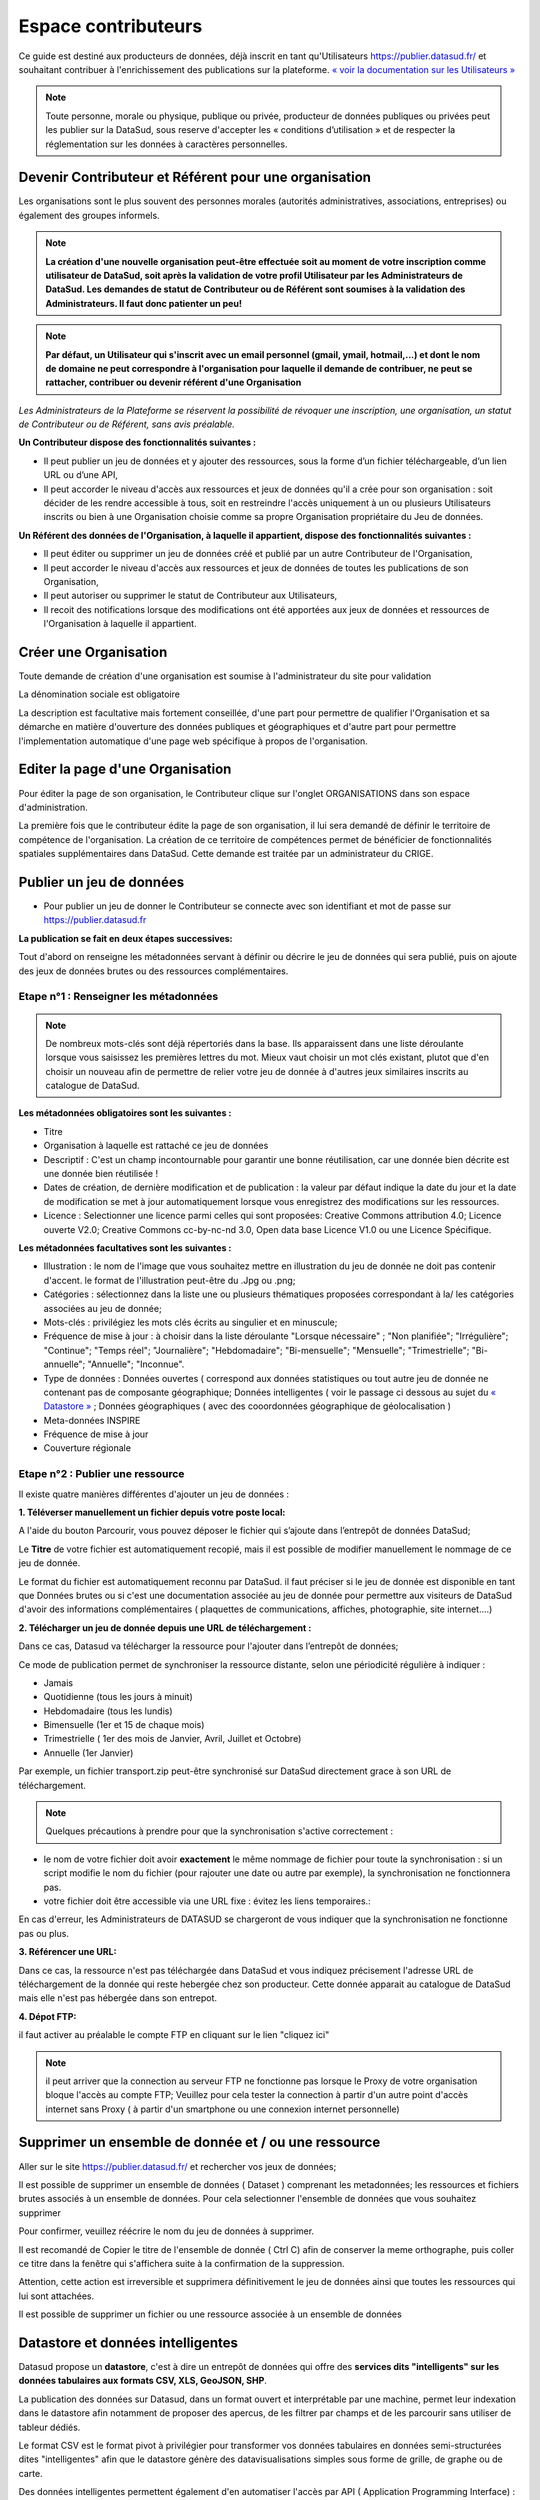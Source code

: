 ====================
Espace contributeurs
====================


Ce guide est destiné aux producteurs de données, déjà inscrit en tant qu'Utilisateurs https://publier.datasud.fr/ et souhaitant contribuer à l'enrichissement des publications sur la plateforme.
`« voir la documentation sur les Utilisateurs » <https://datasud.readthedocs.io/fr/latest/utilisateurs.html/>`_ 

.. note:: Toute personne, morale ou physique, publique ou privée, producteur de données publiques ou privées peut les publier sur la DataSud, sous reserve d'accepter les « conditions d’utilisation » et de respecter la réglementation sur les données à caractères personnelles.

-----------------------------------------------------------------------------
Devenir Contributeur et Référent pour une organisation
-----------------------------------------------------------------------------

Les organisations sont le plus souvent des personnes morales (autorités administratives, associations, entreprises) ou également des groupes informels.

.. note:: **La création d'une nouvelle organisation peut-être effectuée soit au moment de votre inscription comme utilisateur de DataSud, soit après la validation de votre profil Utilisateur par les Administrateurs de DataSud. Les demandes de statut de Contributeur ou de Référent sont soumises à la validation des Administrateurs. Il faut donc patienter un peu!** 

.. image:: DataSudFirstConnect.PNG

.. image:: DemandeOrga.PNG


.. note:: **Par défaut, un Utilisateur qui s'inscrit avec un email personnel (gmail, ymail, hotmail,...) et dont le nom de domaine ne peut correspondre à l'organisation pour laquelle il demande de contribuer, ne peut se rattacher, contribuer ou devenir référent d'une Organisation**

*Les Administrateurs de la Plateforme se réservent la possibilité de révoquer une inscription, une organisation, un statut de Contributeur ou de Référent, sans avis préalable.*


**Un Contributeur dispose des fonctionnalités suivantes :**

* Il peut publier un jeu de données et y ajouter des ressources, sous la forme d’un fichier téléchargeable, d’un lien URL ou d’une API,
* Il peut accorder le niveau d'accès aux ressources et jeux de données qu'il a crée pour son organisation : soit décider de les rendre accessible à tous, soit en restreindre l'accès uniquement à un ou plusieurs Utilisateurs inscrits ou bien à une Organisation choisie comme sa propre Organisation propriétaire du Jeu de données.


**Un Référent des données de l'Organisation, à laquelle il appartient, dispose des fonctionnalités suivantes :**

* Il peut éditer ou supprimer un jeu de données créé et publié par un autre Contributeur de l'Organisation,
* Il peut accorder le niveau d'accès aux ressources et jeux de données de toutes les publications de son Organisation,
* Il peut autoriser ou supprimer le statut de Contributeur aux Utilisateurs,
* Il recoit des notifications lorsque des modifications ont été apportées aux jeux de données et ressources de l'Organisation à laquelle il appartient.

----------------------------------------------
Créer une Organisation
----------------------------------------------

Toute demande de création d'une organisation est soumise à l'administrateur du site pour validation

.. image:: DataSudAjoutOrga.PNG

La dénomination sociale est obligatoire

.. image:: Creation_orga1.PNG

La description est facultative mais fortement conseillée, d'une part pour permettre de qualifier l'Organisation et sa démarche en matière d'ouverture des données publiques et géographiques et d'autre part pour permettre l'implementation automatique d'une page web spécifique à propos de l'organisation.

.. image:: Creation_orga2.PNG


----------------------------------------------
Editer la page d'une Organisation
----------------------------------------------


Pour éditer la page de son organisation, le Contributeur clique sur l'onglet ORGANISATIONS dans son espace d'administration. 

.. image:: Onglet_organisation.PNG

La première fois que le contributeur édite la page de son organisation, il lui sera demandé de définir le territoire de compétence de l'organisation. La création de ce territoire de compétences permet de bénéficier de fonctionnalités spatiales supplémentaires dans DataSud. Cette demande est traitée par un administrateur du CRIGE.

.. image:: Territoire_competence.PNG

--------------------------
Publier un jeu de données
--------------------------

* Pour publier un jeu de donner le Contributeur se connecte avec son identifiant et mot de passe sur https://publier.datasud.fr

.. image:: InscriptionDataSud.PNG

**La publication se fait en deux étapes successives:** 

Tout d'abord on renseigne les métadonnées servant à définir ou décrire le jeu de données qui sera publié, puis on ajoute des jeux de données brutes ou des ressources complémentaires.


^^^^^^^^^^^^^^^^^^^^^^^^^^^^^^^^^^^^^^^^^^^^^^^^^^
Etape n°1 : Renseigner les métadonnées
^^^^^^^^^^^^^^^^^^^^^^^^^^^^^^^^^^^^^^^^^^^^^^^^^^

.. image:: Edit_newdataset1.PNG

.. note:: De nombreux mots-clés sont déjà répertoriés dans la base. Ils apparaissent dans une liste déroulante lorsque vous saisissez les premières lettres du mot. Mieux vaut choisir un mot clés existant, plutot que d'en choisir un nouveau afin de permettre de relier votre jeu de donnée à d'autres jeux similaires inscrits au catalogue de DataSud.

.. image:: Edit_newdataset2.PNG

.. image:: Edit_newdataset3.PNG

**Les métadonnées obligatoires sont les suivantes :**

- Titre
- Organisation à laquelle est rattaché ce jeu de données
- Descriptif  : C'est un champ incontournable pour garantir une bonne réutilisation, car une donnée bien décrite est une donnée bien réutilisée !
- Dates de création, de dernière modification et de publication : la valeur par défaut indique la date du jour et la date de modification se met à jour automatiquement lorsque vous enregistrez des modifications sur les ressources.
- Licence : Selectionner une licence parmi celles qui sont proposées: Creative Commons attribution 4.0; Licence ouverte V2.0; Creative Commons cc-by-nc-nd 3.0, Open data base Licence V1.0 ou une Licence Spécifique.



**Les métadonnées facultatives sont les suivantes :**

- Illustration : le nom de l'image que vous souhaitez mettre en illustration du jeu de donnée ne doit pas contenir d'accent. le format de l'illustration peut-être du .Jpg ou .png;
- Catégories : sélectionnez dans la liste une ou plusieurs thématiques proposées correspondant à la/ les catégories associées au jeu de donnée;
- Mots-clés : privilégiez les mots clés écrits au singulier et en minuscule;
- Fréquence de mise à jour : à choisir dans la liste déroulante "Lorsque nécessaire" ; "Non planifiée"; "Irrégulière"; "Continue"; "Temps réel"; "Journalière"; "Hebdomadaire"; "Bi-mensuelle"; "Mensuelle"; "Trimestrielle"; "Bi-annuelle"; "Annuelle"; "Inconnue".
- Type de données : Données ouvertes ( correspond aux données statistiques ou tout autre jeu de donnée ne contenant pas de composante géographique; Données intelligentes ( voir le passage ci dessous au sujet du  `« Datastore » <https://datasud.readthedocs.io/fr/latest/contributeurs.html#datastore-et-donnees-intelligentes>`_   ; Données géographiques ( avec des cooordonnées géographique de géolocalisation ) 
- Meta-données INSPIRE
- Fréquence de mise à jour
- Couverture régionale


^^^^^^^^^^^^^^^^^^^^^^^^^^^^^^^^^^^^^^^^^^^^^^^^^^
Etape n°2 : Publier une ressource
^^^^^^^^^^^^^^^^^^^^^^^^^^^^^^^^^^^^^^^^^^^^^^^^^^

Il existe quatre manières différentes d'ajouter un jeu de données :

**1.	Téléverser manuellement un fichier depuis votre poste local:** 

A l'aide du bouton Parcourir, vous pouvez déposer le fichier qui s’ajoute dans l’entrepôt de données DataSud;
 
.. image:: Upload_ressources.PNG

Le **Titre** de votre fichier est automatiquement recopié, mais il est possible de modifier manuellement le nommage de ce jeu de donnée.

.. image:: Upload_ressources1.PNG


Le format du fichier est automatiquement reconnu par DataSud.
il faut préciser si le jeu de donnée est disponible en tant que Données brutes ou si c'est une documentation associée au jeu de donnée pour permettre aux visiteurs de DataSud d'avoir des informations complémentaires ( plaquettes de communications, affiches, photographie, site internet....)

**2.	Télécharger un jeu de donnée depuis une URL de téléchargement :**

Dans ce cas, Datasud va télécharger la ressource pour l'ajouter dans l’entrepôt de données; 

.. image:: Upload_ressources_URL.PNG

Ce mode de publication permet de synchroniser la ressource distante, selon une périodicité régulière à indiquer : 

* Jamais
* Quotidienne (tous les jours à minuit)
* Hebdomadaire (tous les lundis)
* Bimensuelle (1er et 15 de chaque mois)
* Trimestrielle ( 1er des mois de Janvier, Avril, Juillet et  Octobre)
* Annuelle (1er Janvier)

Par exemple, un fichier transport.zip peut-être synchronisé sur DataSud directement grace à son URL de téléchargement.

.. note:: Quelques précautions à prendre pour que la synchronisation s'active correctement : 

* le nom de votre fichier doit avoir **exactement** le même nommage de fichier pour toute la synchronisation : si un script modifie le nom du fichier (pour rajouter une date ou autre par exemple), la synchronisation ne fonctionnera pas.

* votre fichier doit être accessible via une URL fixe : évitez les liens temporaires.::

En cas d'erreur, les Administrateurs de DATASUD se chargeront de vous indiquer que la synchronisation ne fonctionne pas ou plus.

**3.	Référencer une URL:**

Dans ce cas, la ressource n'est pas téléchargée dans DataSud et vous indiquez précisement l'adresse URL de téléchargement de la donnée qui reste hebergée chez son producteur. 
Cette donnée apparait au catalogue de DataSud mais elle n'est pas hébergée dans son entrepot.

.. image:: Upload_ressources_ref_URL.PNG

**4.	Dépot FTP:**

il faut activer au préalable le compte FTP en cliquant sur le lien "cliquez ici"

.. image:: Upload_ressources_FTP.PNG


.. note:: il peut arriver que la connection au serveur FTP ne fonctionne pas lorsque le Proxy de votre organisation bloque l'accès au compte FTP; Veuillez pour cela tester la connection à partir d'un autre point d'accès internet sans Proxy ( à partir d'un smartphone ou une connexion internet personnelle)

--------------------------------------------------
Supprimer un ensemble de donnée et / ou une ressource
--------------------------------------------------

Aller sur le site https://publier.datasud.fr/ et rechercher vos jeux de données; 

Il est possible de supprimer un ensemble de données ( Dataset ) comprenant les metadonnées; les ressources et fichiers brutes associés à un ensemble de données.
Pour cela selectionner l'ensemble de données que vous souhaitez supprimer 

.. image:: Supr_Dataset.PNG

Pour confirmer, veuillez réécrire le nom du jeu de données à supprimer.

.. image:: Supr_Dataset_confirm.PNG

Il est recomandé de Copier le titre de l'ensemble de donnée ( Ctrl C) afin de conserver la meme orthographe, puis coller ce titre dans la fenêtre qui s'affichera suite à la confirmation de la suppression.

Attention, cette action est irreversible et supprimera définitivement le jeu de données ainsi que toutes les ressources qui lui sont attachées.

Il est possible de supprimer un fichier ou une ressource associée à un ensemble de données


--------------------------------------------------
Datastore et données intelligentes
--------------------------------------------------

Datasud propose un **datastore**, c'est à dire un entrepôt de données qui offre des **services dits "intelligents" sur les données tabulaires aux formats CSV, XLS, GeoJSON, SHP**.

La publication des données sur Datasud, dans un format ouvert et interprétable par une machine, permet leur indexation dans le datastore afin notamment de proposer des apercus, de les filtrer par champs et de les parcourir sans utiliser de tableur dédiés.

Le format CSV est le format pivot à privilégier pour transformer vos données tabulaires en données semi-structurées dites "intelligentes" afin que le datastore génère des datavisualisations simples sous forme de grille, de graphe ou de carte.

Des données intelligentes permettent également d'en automatiser l'accès par API ( Application Programming Interface) : 
L'accessibilité des données par interface de programmation est une condition nécessaire pour massifier et industrialiser les usages qui peuvent être fait de ces dernières. 
Les données indexées dans le datastore sont ensuite "requetables" directement à travers l'API à travers une série de fonctionnalités puissantes. 
( voir la présentation de l'API CKan : http://datasud.readthedocs.io/fr/latest/developpeurs/index.html#service-api-ckan)

**Vos jeux de données doivent être préparés pour être proprement indexés dans le datastore :**

* Dans CKAN, le format CSV doit être privilégié avec une virgule  **,** comme séparateur / délimiteur.
* Idéalement, passez tous vos jeux de données en UTF-8. Pour cela le programme Notepad++ fait cela très bien.
* Idéalement, exportez vos tableurs favoris (Microsoft, Libre et Open Office) au format CSV.
* Restreindre vos titres de colonnes à moins de 62 caractères.
* Ne pas doublonner le titre d'une colonne.
* En théorie les caractères spéciaux ('\:.,( -') sont acceptés, mais c'est beaucoup mieux de les éviter dans les titres.
* Harmoniser le type de vos données (et oui vos données sont typées!) : en effet si une colonne ne comporte que des chiffres, le datastore autodéterminera le type de cette colonne comme étant un nombre. Or il suffit qu'une cellule de la colonne contienne l'entrée N/A, pour que le datastore génére une erreur. 
Pour éviter les erreurs de type, il est préférable de les corriger avant d'indexer le jeu de donnée dans DataSud ou bien de transformer la valeur des cellules en cellules au format TEXTE. Cela n'est pas satisfaisant, mais ca fonctionne.

* ERREUR : En cas d'erreur supprimez complètement la ressource associée au jeu de données et ajoutez en une nouvelle.

.. Note:: **Attention avec Excel** 
* lorque le fichier contient plusieurs feuillet (ou onglet), seule la dernière feuille de calcul est indexée dans le datastore. Il est donc nécessaire de déplacer la feuille de calcul contenant les données que vous souhaitez indexer dans le datastore en dernière place de votre tableur.

* si vous ne voulez pas indexer vos données dans le datastore (pour plein de bonnes et mauvaises raisons), il suffit d'ajouter une feuille de calcul vide en dernière place de votre tableur. ::


-----------------------------------------------------
Géolocalisation des données tabulaires (XLS et CSV)
-----------------------------------------------------

Une carte peut automatiquement être générée à partir de vos données tabulaires geolocalisées. 
Pour cela vous devez intituler deux colonnes du tableau "latitude" et "longitude".

Projections : en cours de rédaction.

-------------------------------------------------------
Renseigner les métadonnées INSPIRE
-------------------------------------------------------

Cette partie de la documentation est en cours de rédaction par le CRIGE.

-------------------------------------------------------
Faire remonter vos données sur Data.Gouv.fr
-------------------------------------------------------

La Région, le CRIGE et Etalab ont travaillé ensemble afin de permettre aux contributeurs DataSud de faire remonter automatiquement leurs catalogues de données vers la plateforme nationale https://www.data.gouv.fr/fr/. Cette mécanique est aussi appelée "moissonneur" ou "passerelle".

La procédure est relativemment simple. Il suffit de la mettre en place une fois pour que le catalogue de données DataSud concerné soit ensuite synchronisé quotidiennement sur DataGouv.

**Chaque contributeur et organisation reste souverain pour mettre en place ou non une synchronisation de ses données vers DataGouv.**

**Quelques précisions :**

- Seules les **métadonnées** sont synchronisées sur DataGouv. Les données restent sur DataSud (ou ailleurs en fonction de vos choix en matière d'indexation de ressources).
- Le moissonneur ne prend pas en compte la **suppression** de jeux de données. Chaque contributeur doit supprimer ses jeux de données directement sur DataGouv.
- Un compte organisation sur DataGouv expose indifféremment les jeux de données créés manuellement sur DataGouv et les jeux de données synchronisés automatiquement depuis DataSud. Attention aux doublons et à la cohérence des jeux de données.

**Mise en place de la procédure :**

-	**ETAPE 1:** Chaque contributeur crée une organisation sur DataGouv avec un compte utilisateur en son nom. `« INSCRIPTION sur DataGouv » <https://www.data.gouv.fr/fr/login?next=https%3A%2F%2Fwww.data.gouv.fr%2Ffr%2F>`_ 
- Ce compte utilisateur doit être adminsitrateur de l'organisation.
-	**ETAPE 2:** Un point de moissonnage est déclaré depuis l’interface d’administration DataGouv. Cette procédure est détaillée ci-après.
-	**ETAPE 3:** Une fois créé, chaque contributeur **déclare son moissonneur aux administrateurs CRIGE et Région de DataSud en écrivant à contact@datasud.fr**.
-	**ETAPE 4:** Etalab valide le moissonneur à la demande des administrateurs de DataSud.
-	**ETAPE 5:** La synchronisation du catalogue distant est faite une fois par jour (chaque nuit).

**Détails de l'étape 2 : création d'un point de moissonnage sur DataGouv**

- En haut à droite de votre espace d'administration DataGouv, cliquez sur plus, puis AJOUTER un MOISSONNEUR (ecran1).

.. image:: CaptureMoissonneur1.PNG

- Choisissez "Publier en tant qu’organisation", cliquez sur SUIVANT (ecran2).

.. image:: CaptureMoissonneur2.PNG

- C'est ensuite ici que vous renseignez les informations techniques de votre moissonneur.
- TITRE: Il convient d'ajouter " - DataSud" à votre titre afin de l'identifier plus facilement.
- URL : https://trouver.datasud.fr/dataset
- **IMPLEMENTATION : CKAN**
- Il est TRES important de ne pas oublier d'ajouter un filtre. Au risque de moissonner tout DataSud.
- **FILTRES -> INCLURE -> Organisation : ajouter l'identifiant DataSud de votre organisation.**
- L'identifiant est celui de votre url organisation sur DataSud.
- Exemple 1 https://trouver.datasud.fr/organization/avignon -> Identifiant avignon
- example 2 https://trouver.datasud.fr/organization/smo-sud-thd -> identifiant smo-sud-thd
- Cochez la case ACTIF. 
- CLiquez sur **ENREGISTRER.**
- **Fin de l'étape 2.**


.. image:: CaptureMoissonneur3.PNG


